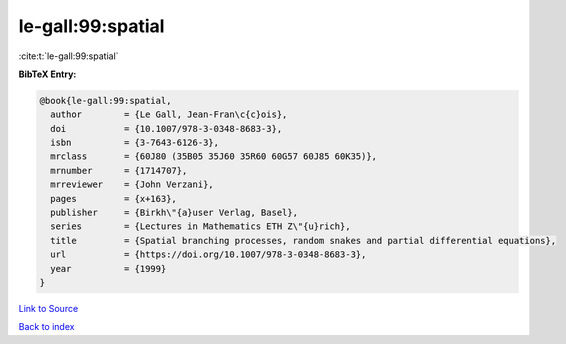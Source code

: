 le-gall:99:spatial
==================

:cite:t:`le-gall:99:spatial`

**BibTeX Entry:**

.. code-block:: bibtex

   @book{le-gall:99:spatial,
     author        = {Le Gall, Jean-Fran\c{c}ois},
     doi           = {10.1007/978-3-0348-8683-3},
     isbn          = {3-7643-6126-3},
     mrclass       = {60J80 (35B05 35J60 35R60 60G57 60J85 60K35)},
     mrnumber      = {1714707},
     mrreviewer    = {John Verzani},
     pages         = {x+163},
     publisher     = {Birkh\"{a}user Verlag, Basel},
     series        = {Lectures in Mathematics ETH Z\"{u}rich},
     title         = {Spatial branching processes, random snakes and partial differential equations},
     url           = {https://doi.org/10.1007/978-3-0348-8683-3},
     year          = {1999}
   }

`Link to Source <https://doi.org/10.1007/978-3-0348-8683-3},>`_


`Back to index <../By-Cite-Keys.html>`_
